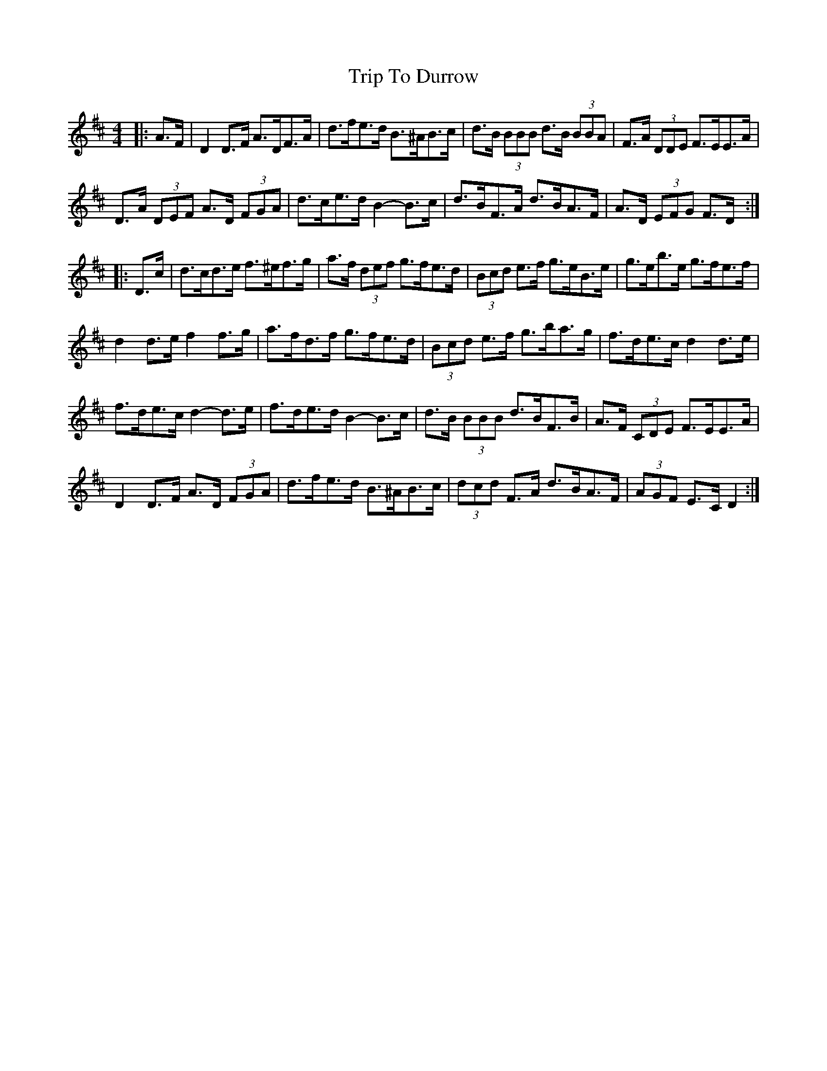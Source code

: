X: 1
T: Trip To Durrow
Z: ceolachan
S: https://thesession.org/tunes/12033#setting12033
R: barndance
M: 4/4
L: 1/8
K: Dmaj
|: A>F |D2 D>F A>DF>A | d>fe>d B>^AB>c | d>B (3BBB d>B (3BBA | F>A (3DDE F>EE>A |
D>A (3DEF A>D (3FGA | d>ce>d B2- B>c | d>BF>A d>BA>F | A>D (3EFG F>D :|
|: D>c |d>cd>e f>^ef>g | a>f (3def g>fe>d | (3Bcd e>f g>eB>e | g>eb>e g>fe>f |
d2 d>e f2 f>g | a>fd>f g>fe>d | (3Bcd e>f g>ba>g | f>de>c d2 d>e |
f>de>c d2- d>e | f>de>d B2-- B>c | d>B (3BBB d>BF>B | A>F (3CDE F>EE>A |
D2 D>F A>D (3FGA | d>fe>d B>^AB>c | (3dcd F>A d>BA>F | (3AGF E>C D2 :|
